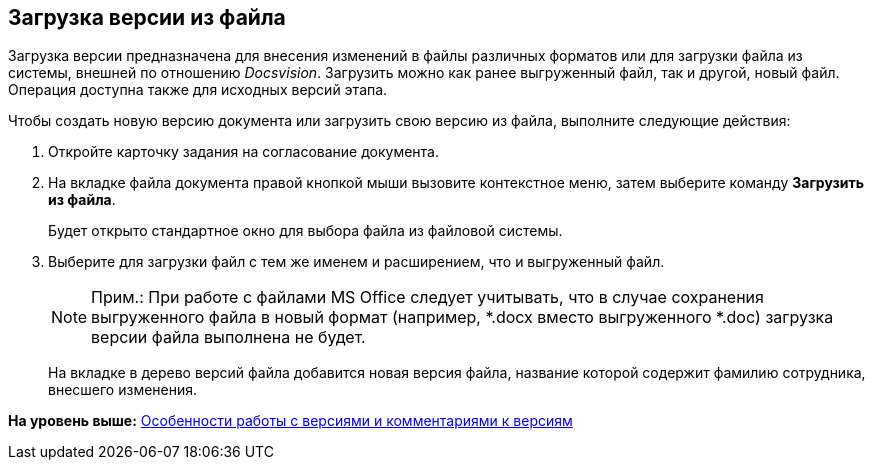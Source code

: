 [[ariaid-title1]]
== Загрузка версии из файла

Загрузка версии предназначена для внесения изменений в файлы различных форматов или для загрузки файла из системы, внешней по отношению [.dfn .term]_Docsvision_. Загрузить можно как ранее выгруженный файл, так и другой, новый файл. Операция доступна также для исходных версий этапа.

Чтобы создать новую версию документа или загрузить свою версию из файла, выполните следующие действия:

[[task_p2w_qbr_ym__steps_ak2_h5x_yj]]
. [.ph .cmd]#Откройте карточку задания на согласование документа.#
. [.ph .cmd]#На вкладке файла документа правой кнопкой мыши вызовите контекстное меню, затем выберите команду [.ph .uicontrol]*Загрузить из файла*.#
+
Будет открыто стандартное окно для выбора файла из файловой системы.
. [.ph .cmd]#Выберите для загрузки файл с тем же именем и расширением, что и выгруженный файл.#
+
[NOTE]
====
[.note__title]#Прим.:# При работе с файлами MS Office следует учитывать, что в случае сохранения выгруженного файла в новый формат (например, *.docx вместо выгруженного *.doc) загрузка версии файла выполнена не будет.
====
+
На вкладке в дерево версий файла добавится новая версия файла, название которой содержит фамилию сотрудника, внесшего изменения.

*На уровень выше:* xref:../pages/Approving_files.adoc[Особенности работы с версиями и комментариями к версиям]
